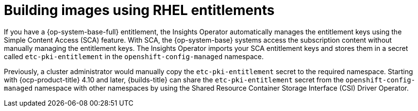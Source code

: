 // Module included in the following assembly:
//
// * work_with_shared_resources/using-shared-resource-csi-driver.adoc

:_mod-docs-content-type: CONCEPT
[id="building-images-using-RHEL-entitlements_{context}"]
= Building images using RHEL entitlements

[role="_abstract"]
If you have a {op-system-base-full} entitlement, the Insights Operator automatically manages the entitlement keys using the Simple Content Access (SCA) feature. With SCA, the {op-system-base} systems access the subscription content without manually managing the entitlement keys. The Insights Operator imports your SCA entitlement keys and stores them in a secret called `etc-pki-entitlement` in the `openshift-config-managed` namespace.

Previously, a cluster administrator would manually copy the `etc-pki-entitlement` secret to the required namespace. Starting with {ocp-product-title} 4.10 and later, {builds-title} can share the `etc-pki-entitlement` secret from the `openshift-config-managed` namespace with other namespaces by using the Shared Resource Container Storage Interface (CSI) Driver Operator.
